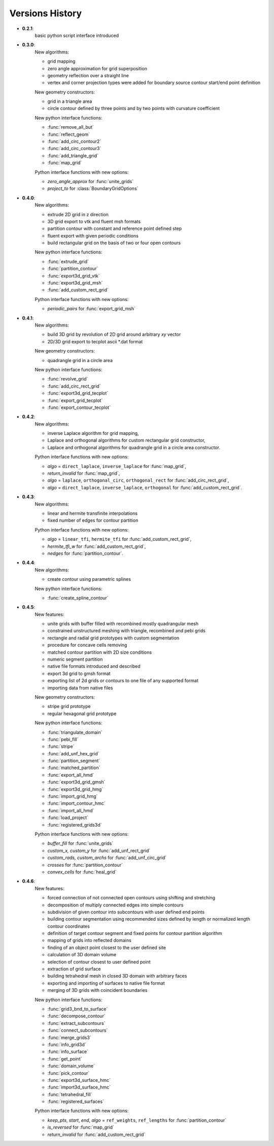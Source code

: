 Versions History
=================

.. py:module:: hybmeshpack.hmscript

* **0.2.1**:
   basic python script interface introduced
* **0.3.0**:
   New algorithms:

   * grid mapping
   * zero angle approximation for grid superposition
   * geometry reflection over a straight line
   * vertex and corner projection types were added for boundary
     source contour start/end point definition

   New geometry constructors:
   
   * grid in a triangle area
   * circle contour defined by three points and
     by two points with curvature coefficient

   New python interface functions:

   * :func:`remove_all_but`
   * :func:`reflect_geom` 
   * :func:`add_circ_contour2`
   * :func:`add_circ_contour3`
   * :func:`add_triangle_grid`
   * :func:`map_grid`

   Python interface functions with new options:

   * *zero_angle_approx* for :func:`unite_grids`
   * *project_to* for :class:`BoundaryGridOptions`
* **0.4.0**:
   New algorithms:

   * extrude 2D grid in z direction
   * 3D grid export to vtk and fluent msh formats
   * partition contour with constant and reference point defined step
   * fluent export with given periodic conditions
   * build rectangular grid on the basis of two or four open contours

   New python interface functions:

   * :func:`extrude_grid`
   * :func:`partition_contour` 
   * :func:`export3d_grid_vtk`
   * :func:`export3d_grid_msh`
   * :func:`add_custom_rect_grid`

   Python interface functions with new options:

   * *periodic_pairs* for :func:`export_grid_msh`
* **0.4.1**:
   New algorithms:

   * build 3D grid by revolution of 2D grid around arbitrary `xy` vector
   * 2D/3D grid export to tecplot ascii \*.dat format

   New geometry constructors:
   
   * quadrangle grid in a circle area

   New python interface functions:

   * :func:`revolve_grid`
   * :func:`add_circ_rect_grid` 
   * :func:`export3d_grid_tecplot`
   * :func:`export_grid_tecplot`
   * :func:`export_contour_tecplot`

* **0.4.2**:
   New algorithms:

   * inverse Laplace algorithm for grid mapping,
   * Laplace and orthogonal algorithms for custom rectangular grid constructor,
   * Laplace and orthogonal algorithms for quadrangle grid in a circle area constructor.

   Python interface functions with new options:

   * *algo* = ``direct_laplace``, ``inverse_laplace`` for :func:`map_grid`,
   * *return_invalid* for :func:`map_grid`,
   * *algo* = ``laplace``, ``orthogonal_circ``, ``orthogonal_rect`` for :func:`add_circ_rect_grid`,
   * *algo* = ``direct_laplace``, ``inverse_laplace``, ``orthogonal`` for :func:`add_custom_rect_grid`.

* **0.4.3**:
   New algorithms:

   * linear and hermite transfinite interpolations
   * fixed number of edges for contour partition

   Python interface functions with new options:

   * *algo* = ``linear_tfi``, ``hermite_tfi`` for :func:`add_custom_rect_grid`,
   * *hermite_tfi_w* for :func:`add_custom_rect_grid`,
   * *nedges* for :func:`partition_contour`.

* **0.4.4**:
   New algorithms:

   * create contour using parametric splines

   New python interface functions:

   * :func:`create_spline_contour`

* **0.4.5**:
   New features:

   * unite grids with buffer filled with recombined mostly quadrangular mesh
   * constrained unstructured meshing with triangle, recombined and pebi grids
   * rectangle and radial grid prototypes with custom segmentation
   * procedure for concave cells removing
   * matched contour partition with 2D size conditions
   * numeric segment partition
   * native file formats introduced and described
   * export 3d grid to gmsh format
   * exporting list of 2d grids or contours to one file of any supported format
   * importing data from native files

   New geometry constructors:

   * stripe grid prototype
   * regular hexagonal grid prototype
   

   New python interface functions:

   * :func:`triangulate_domain`
   * :func:`pebi_fill` 
   * :func:`stripe`
   * :func:`add_unf_hex_grid`
   * :func:`partition_segment`
   * :func:`matched_partition`
   * :func:`export_all_hmd`
   * :func:`export3d_grid_gmsh`
   * :func:`export3d_grid_hmg`
   * :func:`import_grid_hmg`
   * :func:`import_contour_hmc`
   * :func:`import_all_hmd`
   * :func:`load_project`
   * :func:`registered_grids3d`


   Python interface functions with new options:

   * *buffer_fill* for :func:`unite_grids`
   * *custom_x, custom_y* for :func:`add_unf_rect_grid`
   * *custom_rads, custom_archs* for :func:`add_unf_circ_grid`
   * *crosses* for :func:`partition_contour`
   * *convex_cells* for :func:`heal_grid`

* **0.4.6**:
   New features:

   * forced connection of not connected open contours
     using shifting and stretching
   * decomposition of multiply connected edges into simple contours
   * subdivision of given contour into subcontours with user defined
     end points
   * building contour segmentation using recommended sizes defined by
     length or normalized length contour coordinates 
   * definition of target contour segment and fixed points for contour
     partition algorithm
   * mapping of grids into reflected domains
   * finding of an object point closest to the user defined site
   * calculation of 3D domain volume 
   * selection of contour closest to user defined point
   * extraction of grid surface
   * building tetrahedral mesh in closed 3D domain with arbitrary faces
   * exporting and importing of surfaces to native file format
   * merging of 3D grids with coincident boundaries


   New python interface functions:

   * :func:`grid3_bnd_to_surface`
   * :func:`decompose_contour`
   * :func:`extract_subcontours`
   * :func:`connect_subcontours`
   * :func:`merge_grids3`
   * :func:`info_grid3d`
   * :func:`info_surface`
   * :func:`get_point`
   * :func:`domain_volume`
   * :func:`pick_contour`
   * :func:`export3d_surface_hmc`
   * :func:`import3d_surface_hmc`
   * :func:`tetrahedral_fill`
   * :func:`registered_surfaces`


   Python interface functions with new options:

   * *keep_pts*, *start*, *end*, *algo* = ``ref_weights``, ``ref_lengths`` for
     :func:`partition_contour`
   * *is_reversed* for :func:`map_grid`
   * *return_invalid* for :func:`add_custom_rect_grid`
